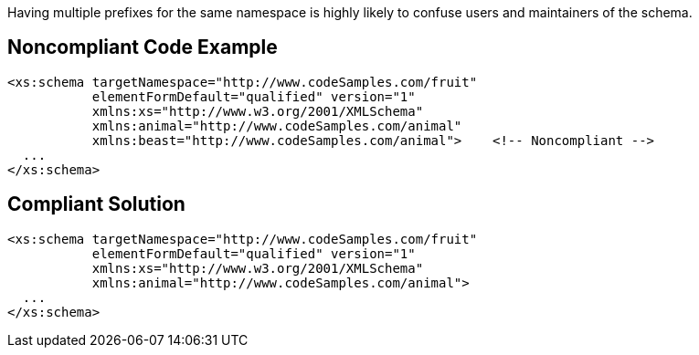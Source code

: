 Having multiple prefixes for the same namespace is highly likely to confuse users and maintainers of the schema.

== Noncompliant Code Example

----
<xs:schema targetNamespace="http://www.codeSamples.com/fruit"
           elementFormDefault="qualified" version="1"
           xmlns:xs="http://www.w3.org/2001/XMLSchema"
           xmlns:animal="http://www.codeSamples.com/animal"
           xmlns:beast="http://www.codeSamples.com/animal">    <!-- Noncompliant -->
  ...
</xs:schema>
----

== Compliant Solution

----
<xs:schema targetNamespace="http://www.codeSamples.com/fruit"
           elementFormDefault="qualified" version="1"
           xmlns:xs="http://www.w3.org/2001/XMLSchema"
           xmlns:animal="http://www.codeSamples.com/animal">
  ...
</xs:schema>
----
